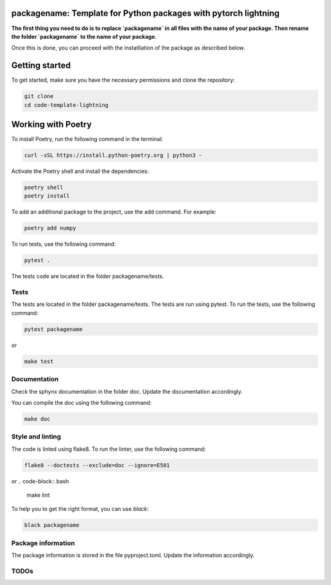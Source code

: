 packagename: Template for Python packages with pytorch lightning
=================================================================

**The first thing you need to do is to replace `packagename` in all files with the name of your package.
Then rename the folder `packagename` to the name of your package.**

Once this is done, you can proceed with the instatllation of the package as described below.


Getting started
===============

To get started, make sure you have the necessary permissions and clone the repository:

.. code-block:: bash

   git clone 
   cd code-template-lightning

Working with Poetry
====================

To install Poetry, run the following command in the terminal:

.. code-block:: bash

   curl -sSL https://install.python-poetry.org | python3 -

Activate the Poetry shell and install the dependencies:

.. code-block:: bash

   poetry shell
   poetry install

To add an additional package to the project, use the add command. For example:

.. code-block:: bash

   poetry add numpy

To run tests, use the following command:

.. code-block:: bash

    pytest .

The tests code are located in the folder packagename/tests.

Tests
-----

The tests are located in the folder packagename/tests. The tests are run using pytest. To run the tests, use the following command:

.. code-block:: bash

   pytest packagename

or

.. code-block:: bash
   
   make test



Documentation
-------------

Check the sphynx documentation in the folder doc. Update the documentation accordingly.

You can compile the doc using the following command:

.. code-block:: bash

   make doc



Style and linting
-----------------

The code is linted using flake8. To run the linter, use the following command:

.. code-block:: bash

   flake8 --doctests --exclude=doc --ignore=E501

or
.. code-block:: bash
   
   make lint


To help you to get the right format, you can use `black`:

.. code-block:: bash

   black packagename

Package information
-------------------

The package information is stored in the file pyproject.toml. Update the information accordingly.



TODOs
-----
